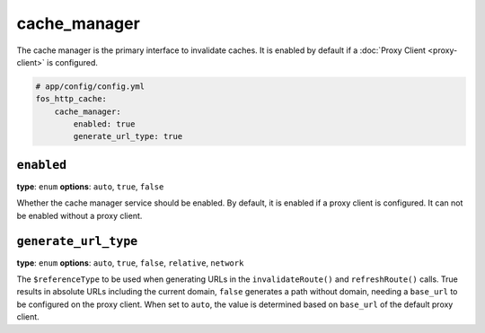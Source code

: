 cache_manager
=============

The cache manager is the primary interface to invalidate caches. It is enabled
by default if a :doc:`Proxy Client <proxy-client>` is configured.

.. code-block:: yaml

    # app/config/config.yml
    fos_http_cache:
        cache_manager:
            enabled: true
            generate_url_type: true

``enabled``
-----------

**type**: ``enum`` **options**: ``auto``, ``true``, ``false``

Whether the cache manager service should be enabled. By default, it is enabled
if a proxy client is configured. It can not be enabled without a proxy client.

``generate_url_type``
---------------------

**type**: ``enum`` **options**: ``auto``, ``true``, ``false``, ``relative``, ``network``

The ``$referenceType`` to be used when generating URLs in the ``invalidateRoute()``
and ``refreshRoute()`` calls. True results in absolute URLs including the current domain,
``false`` generates a path without domain, needing a ``base_url`` to be configured
on the proxy client. When set to ``auto``, the value is determined based on ``base_url``
of the default proxy client.
